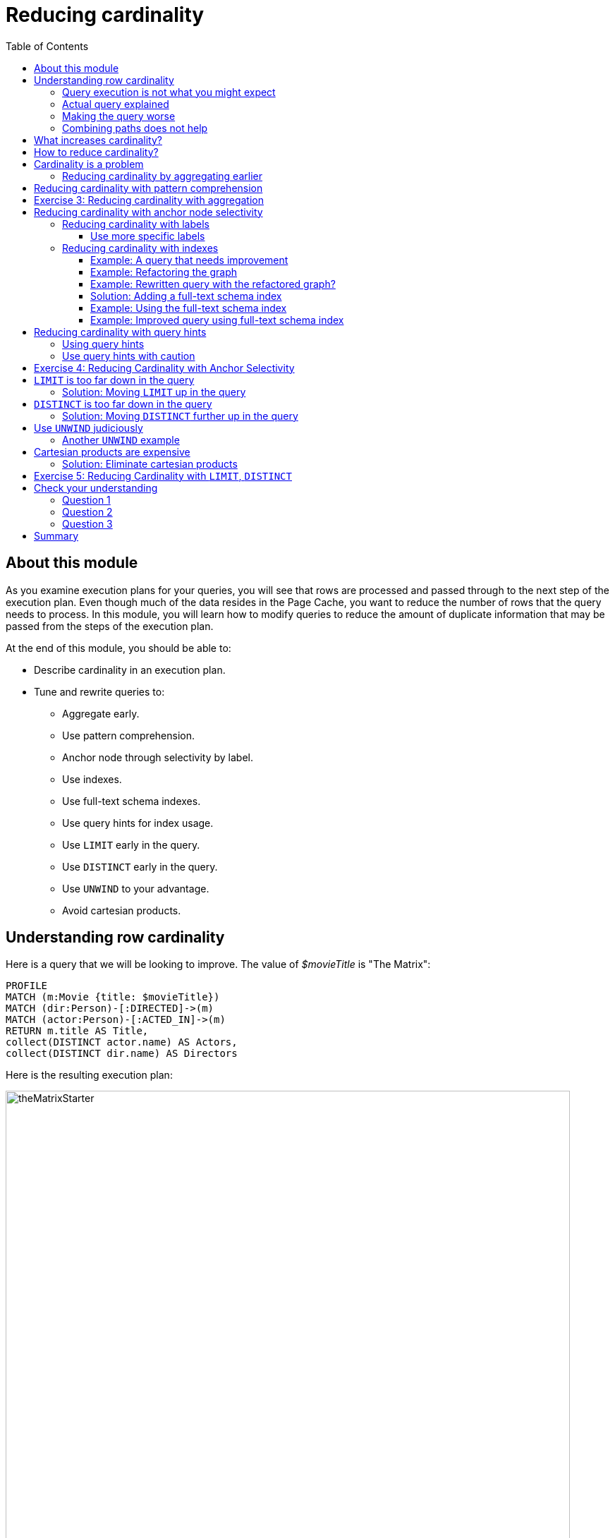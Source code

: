 = Reducing cardinality
:slug: 03-cqt-40-reducing-cardinality
:doctype: book
:toc: left
:toclevels: 4
:imagesdir: ../images
:module-next-title: Optimizing Property Access

== About this module

[.notes]
--
As you examine execution plans for your queries, you will see that rows are processed and passed through to the next step of the execution plan.
Even though much of the data resides in the Page Cache, you want to reduce the number of rows that the query needs to process.
In this module, you will learn how to modify queries to reduce the amount of duplicate information that may be passed from the steps of the execution plan.
--

ifndef::env-slides[]
At the end of this module, you should be able to:

[square]
* Describe cardinality in an execution plan.
* Tune and rewrite queries to:
** Aggregate early.
** Use pattern comprehension.
** Anchor node through selectivity by label.
** Use indexes.
** Use full-text schema indexes.
** Use query hints for index usage.
** Use `LIMIT` early in the query.
** Use `DISTINCT` early in the query.
** Use `UNWIND` to your advantage.
** Avoid cartesian products.
endif::[]


ifdef::env-slides[]
[square]
* Describe cardinality in an execution plan.
* Tune and rewrite queries to:
* Aggregate early.
* Use pattern comprehension.
* Anchor node through selectivity by label.
* Use indexes.
* Use full-text schema indexes.
* Use query hints for index usage.
* Use `LIMIT` early in the query.
* Use `DISTINCT` early in the query.
* Use `UNWIND` to your advantage.
* Avoid cartesian products.
endif::[]

[.half-column]
== Understanding row cardinality

[.notes]
--
Here is a query that we will be looking to improve. The value of _$movieTitle_ is "The Matrix":
--

[source,cypher]
----
PROFILE
MATCH (m:Movie {title: $movieTitle})
MATCH (dir:Person)-[:DIRECTED]->(m)
MATCH (actor:Person)-[:ACTED_IN]->(m)
RETURN m.title AS Title,
collect(DISTINCT actor.name) AS Actors,
collect(DISTINCT dir.name) AS Directors
----

ifndef::env-slides[]
Here is the resulting execution plan:
endif::[]

image::theMatrixStarter.png[theMatrixStarter,width=800,align=center]

[.half-column]
=== Query execution is not what you might expect

Here is how you might expect the query to execute:

. We find all Movies with the title "The Matrix", where one row is returned.
. We then find all directors associated with that one movie. There are two rows returned.
. We also find all actors associated with that one movie. There are 13 rows returned.
. Then we return the title of the movie, the list of 2 unique directors, and the list of 13 unique actors.

image::theMatrixNot.png[theMatrixNot,width=800,align=center]

[.half-column]
=== Actual query explained

But this is NOT how the steps in the execution plan work. This is what really happens in the query.

. We find all Movies with the title "The Matrix", where one row is returned.
. We then find all directors associated with that one movie. There are two rows returned.
. We then find all actors associated with that one movie and a director. There are 26 rows returned, for each director/actor combination.
. Then we return the title of the movie, the list of 2 unique directors, and the list of 13 unique actors.

image::theMatrixActual.png[theMatrixActual,width=800,align=center]

[.notes]
--
In reality, we are processing twice as many rows as we need to when matching the actors. There is duplicate work that we need to eliminate.
We do see the correct result because we are specifying DISTINCT for the names of the actors and directors.
--

[.one-sixth-five-sixths-row]
=== Making the query worse

Our query could be even worse if we matched the actors first and then the directors:

image::theMatrixWorse.png[theMatrixWorse,width=800,align=center]

[.notes]
--
Even though this query returns the same number of rows, the match of the directors is performed 13 times.
This is more work than we need to do.
--

[.half-column]
=== Combining paths does not help

ifndef::env-slides[]
Here is a revised query:
endif::[]

[source,cypher]
----
PROFILE
MATCH (dir:Person)-[:DIRECTED]->(m:Movie {title: $movieTitle})<-[:ACTED_IN]-(actor:Person)
RETURN m.title AS Title,
collect(DISTINCT actor.name) AS Actors,
collect(DISTINCT dir.name) AS Directors
----

ifndef::env-slides[]
And here we see the same execution plan:
endif::[]

image::CombineMatchAttempt.png[CombineMatchAttempt,width=800,align=center]

== What increases cardinality?

[.notes]
--
Here are some things to keep in mind that typically increase the cardinality of your queries:
--

ifndef::env-slides[]
[square]
* Multiple `MATCH` and `OPTIONAL MATCH` statements that are back-to back (even with a `WITH`) in between, especially when:
** The nodes have a degree > 1 and you need to expand.
** Index selectivity is > 1
* Overuse of `UNWIND` operations because each element of the list becomes a row
* Procedure results (when they `YIELD` something)
* Lack of selectivity for the anchor nodes
endif::[]

ifdef::env-slides[]
[square]
* Multiple `MATCH` and `OPTIONAL MATCH` statements that are back-to back (even with a `WITH`) in between, especially when:
  - The nodes have a degree > 1 and you need to expand.
  - Index selectivity is > 1.
* Overuse of `UNWIND` operations because each element of the list becomes a row
* Procedure results (when they `YIELD` something)
* Lack of selectivity for the anchor nodes
endif::[]

== How to reduce cardinality?

[.notes]
--
Here are some tips:
--

[square]
* Aggregate earlier where the grouping key will become distinct.
* Use pattern comprehension.
* Use sub-queries (new in Neo4j 4.1)
* Use labels or indexes to select anchor nodes.
* Take advantage of indexes.
* `WITH DISTINCT` applies to the entire row, not just a single variable.
* `LIMIT` reduces all rows, not results per row.

ifndef::env-slides[]
[IMPORTANT]
`WITH` on its own does not shrink cardinality.
endif::[]

ifdef::env-slides[]
[IMPORTANT]
WITH on its own does not shrink cardinality.
endif::[]


[.half-column]
== Cardinality is a problem

[.notes]
--
Here is our original query:
--

[source,cypher]
----
PROFILE
MATCH (m:Movie {title: $movieTitle})
MATCH (dir:Person)-[:DIRECTED]->(m)
MATCH (actor:Person)-[:ACTED_IN]->(m)
RETURN m.title AS Title,
collect(DISTINCT actor.name) AS Actors,
collect(DISTINCT dir.name) AS Directors
----

image::MatrixQuery.png[MatrixQuery,width=800,align=center]

[.notes]
--
We see that the problems are that we have back-to-back `MATCH` statements and we aggregate too late in the query.
We are passing 26 rows through the query.
--

[.half-column]
=== Reducing cardinality by aggregating earlier
[.notes]
--
We can improve this query buy moving the aggregation up:
--
[source,cypher]
----
PROFILE
MATCH (m:Movie {title: $movieTitle})
MATCH (dir:Person)-[:DIRECTED]->(m)
WITH m, collect(dir.name) AS Directors
MATCH (actor:Person)-[:ACTED_IN]->(m)
WITH m, Directors, collect(actor.name) AS Actors
RETURN m.title AS Title, Directors, Actors
----

[.notes]
--
With this revised query, as soon as we match the directors, we will collect the names which will be unique.
Then when we execute the final `MATCH`. We are not passing two director rows to be processed, but simply the single row with the movie and list of directors.

Here is the execution plan:
--

image::ImprovedMatrixQuery.png[ImprovedMatrixQuery,width=800,align=center]

[.notes]
--
Here we see that the number of rows has been reduced and subsequently we also see that the number of db hits has been reduced.
--

[.half-column]
== Reducing cardinality with pattern comprehension

[.notes]
--
Pattern comprehension is a very powerful way to reduce cardinality. It behaves like an `OPTIONAL MATCH` combined with `collect()`.
It behaves line an inline sub-query.

Here is a rewrite of the original query using pattern comprehension:
--

[source, cypher]
----
PROFILE
MATCH (m:Movie {title: $movieTitle})
RETURN m.title,
[(dir:Person)-[:DIRECTED]->(m)| dir.name] AS Directors,
[(actor:Person)-[:ACTED_IN]->(m) | actor.name] AS Actors
----

[.notes]
--
In the `RETURN` statement, we are returning two lists, but they are created using pattern comprehension.
A match pattern is specified that creates the lists by performing an implicit match and in this case, extracts the name property from the nodes retrieved.

Pattern comprehension does introduce new identifiers, but they are very useful especially if you want to do some filtering with `WHERE` and computing an expression as the result.

For example:  [pattern WHERE <predicate> | <expression>]

Here is the execution plan for this query:
--

image::PatternComprehension.png[PatternComprehension,width=800,align=center]

[.notes]
--
Here we see that the query retrieves the movie row and finds 2 rows for directors.
With pattern comprehension, these 2 rows are collected and 1 row is then passed to the next pattern comprehension specified for actors. The 13 rows are collected into 1 row so that the final number of rows returned is 1.
The use of pattern comprehension is slightly better and reduces the number of db hits.
--

[.student-exercise]
== Exercise 3: Reducing cardinality with aggregation

[.small]
--
In the query edit pane of Neo4j Browser, execute the browser command:

kbd:[:play 4.0-query-tuning-exercises]

and follow the instructions for Exercise 3.

[NOTE]
This exercise has 3 steps.
Estimated time to complete: 20 minutes.
--

== Reducing cardinality with anchor node selectivity

[.notes]
--
In your `MATCH` statement patterns, you should strive to create execution plans that either use an index or label (which is also an index).
--

In your execution plans, you may see these operators at the leaf steps:

ifndef::env-slides[]
[square]
* NodeByLabelScan
* Operators that use an index:
** NodeIndexSeek
** NodeUniqueIndexSeek
** MultiNodeIndexSeek
** NodeIndexSeekByRange
** NodeUniqueIndexSeekByRange
** NodeIndexContainsScan
** NodeIndexEndsWithScan
** NodeIndexScan
endif::[]

ifdef::env-slides[]
[square]
* NodeByLabelScan
* Operators that use an index:
* NodeIndexSeek
* NodeUniqueIndexSeek
* MultiNodeIndexSeek
* NodeIndexSeekByRange
* NodeUniqueIndexSeekByRange
* NodeIndexContainsScan
* NodeIndexEndsWithScan
* NodeIndexScan
endif::[]

You never want to see _AllNodesScan_ in an execution plan.

[.half-colunm]
=== Reducing cardinality with labels

[.notes]
--
You want to see NodeByLabelScan in your execution plans if an index will cannot be used.
You must be familiar with how labels are used.
Ideally you want the greatest selectivity for the anchor nodes.

For example, here is a query that will use NodeByLabelScan:
--

[source,cypher]
----
PROFILE
MATCH (p:Person)
RETURN p.name
----

[.notes]
--
It returns 18,726 rows.
--

image::PersonNodes.png[PersonNodes,width=800,align=center]

[.half-column]
==== Use more specific labels

[.notes]
--
But if you are only really interested in directors, you should anchor your query with this node label:
--

[source,cypher]
----
PROFILE
MATCH (p:Director)
RETURN p.name
----

image::DirectorNodes.png[DirectorNodes,width=800,align=center]

=== Reducing cardinality with indexes

[.notes]
--
A really big win for reducing cardinality is to ensure that indexes can be used for your queries, especially if they represent unique constraints for a value.
If a query is performed frequently by the application, you should add an index for the property that is used for the query.
The type of index-related step in the execution plan will depend upon the type of filtering your query requires.
--

Another type of index you can create in the database is the _full-text schema index_ which provides additional indexing capabilities that you do not get from regular indexes:

[square]
* multiple labels
* properties of relationships
* support for case-insensitive lookup
* wildcard lookup
* custom lucene analyzers

[.half-column]
==== Example: A query that needs improvement

[.notes]
--
Here is an example where a full-text schema index helps. We want to query the roles in the _ACTED_IN_ relationships.
For this example, the value of _$testString_ is "CABBIE".
--

[source, cypher]
----
PROFILE
MATCH (a:Actor)-[r:ACTED_IN]->(m:Movie)
WHERE ANY (role IN r.roles WHERE toUpper(role) CONTAINS $testString)
return m.title, r.roles, a.name
----

ifndef::env-slides[]
Here is the execution plan for this query:
endif::[]

image::CabbieExample.png[CabbieExample,width=800,align=center]

[.notes]
--
We see that to execute this query, we need many rows (6231,6231,56914,7).
This spike in rows needed is something you never want to see in an execution plan.
This query requires 185,771 db hits!

If this query is one that the application uses frequently, you will want to modify things so that it performs better.
--

==== Example: Refactoring the graph

[.notes]
--
We know that full-text schema indexes allow you to create indexes on relationship properties.
This is what we want to do to improve the query.
--

The caveat, however is that the _roles_ property of the _ACTED_IN_ relationship contains a list of roles and we cannot create a full-text schema index on a list of strings.
To solve this problem, we will refactor the graph to have 2 properties for the _ACTED_IN_ relationship:

[square]
* primaryRole
* secondaryRole

We refactor the graph as follows, keeping the roles property as is:

[source, cypher]
----
MATCH (a:Actor)-[r:ACTED_IN]->(m:Movie)
SET r.primaryRole = r.roles[0], r.secondaryRole = r.roles[1]
----

[.notes]
--
As you learn about graph data modeling and implementing graphs, you will find that sometimes you will need to refactor the graph to improve query performance.


[NOTE]
It is also possible to create an index on a comma-separated list with `apoc.text.join(r.roles,",")`.
--
[.half-column]
==== Example: Rewritten query with the refactored graph?

ifndef::env-slides[]
So the previous query with this change is:
endif::[]

[source,cypher]
----
PROFILE
MATCH (a:Actor)-[r:ACTED_IN]->(m:Movie)
WHERE toUpper(r.primaryRole) CONTAINS $testString OR
toUpper(r.secondaryRole) CONTAINS $testString
RETURN m.title, r.roles, a.name
----

[.notes]
--
And we see an execution plan that is still not performing well:
--

image::CabbieExample2.png[CabbieExample2,width=800,align=center]

[.notes]
--
It has even more db hits, 407,041 because the properties are stored in different physical locations and require greater db access.
--

==== Solution: Adding a full-text schema index

[.notes]
--
Now that we have separated out the values for the roles, we can add a full-text schema index for these properties:
--

[source.center,cypher]
----
CALL db.index.fulltext.createRelationshipIndex(
      'ActedInRoleIndex',['ACTED_IN'], ['primaryRole','secondaryRole'])
----

[.half-column]
==== Example: Using the full-text schema index

[.notes]
--
After adding this type of index, we can query the graph, but the query will change.
Because it is a full-text schema index, it must be called differently and the query changes to something like this:
--

[source,cypher]
----
PROFILE
CALL db.index.fulltext.queryRelationships(
     'ActedInRoleIndex', $testString) YIELD relationship
WITH relationship AS rel
MATCH (a:Actor)-[rel]->(m)
RETURN a.name, m.title, rel.roles
----

ifndef::env-slides[]
Here is the execution plan for this query:
endif::[]

image::CabbieExample3.png[CabbieExample3,width=800,align=center]

[.notes]
--
We can't really compare db hits here because we are calling a procedures for the full-text schema search, but we do see fewer rows in the execution plan. We see that the execution plan is doing a _NodeByLabelScan_ which is producing a lot of rows.
We have already determined from the call to queryRelationships which particular relationships are associated with the index.
The problem, however is that the execution plan scans for all relationships between _Actors_ and _Movies_.
This is a problem.
--

[.half-column]
==== Example: Improved query using full-text schema index

[.notes]
--
The solution to this is the remove the labels from the `MATCH` statement so that only the found relationships will be used to retrieve the appropriate _Actor_ and _Movie_ nodes.

Here is the improved query:
--

[source,cypher]
----
PROFILE
CALL db.index.fulltext.queryRelationships(
     'ActedInRoleIndex', $testString) YIELD relationship
WITH relationship AS rel
MATCH (a)-[rel]->(m)
RETURN a.name, m.title, rel.roles
----

[.notes]
--
In this special case, we do not want the NodeByLabel scan to occur.
Here is the execution plan:
--

image::CabbieExample4.png[CabbieExample4,width=800,align=center]

[.notes]
--
This is much better. We see far fewer rows, no NodeByLabelScan, much fewer db hits, and a smaller elapsed time.

[NOTE]
When you call a procedure in Cypher, the execution plan shows zero db hits. When calling procedures, you should mainly rely on rows and elapsed time.

Full-text schema indexes can be used in these special cases where you want to optimize access to a property of a relationship.
They are also good for optimizing case-insensitive searches on any node or relationship property string.
--

[.half-column]
== Reducing cardinality with query hints

[.notes]
--
If the database has indexes, you should strive to ensure that execution plans use them.
Ideally, you want indexes that have values with the lowest selectivity.
The query planner will always choose to use indexes with low selectivity values.

By default, the execution plan will use a single index.
--

Here is a query that uses an index _$actor1_ is "Tom Cruise" and _$actor2_ is "Kevin Bacon".

[source,cypher]
----
PROFILE
MATCH p = (p1:Person)-[:ACTED_IN*4]-(p2:Person)
WHERE p1.name = $actor1
  AND p2.name = $actor2
RETURN [n IN nodes(p) | coalesce(n.title, n.name)]
----

[.notes]
--
It finds all paths that represent 4 hops between two actors where _$actor1_ is "Tom Cruise" and _$actor2_ is "Kevin Bacon".
Then it returns a list of names or titles for the nodes in the paths found.
--

image::UsingOneIndex.png[UsingOneIndex,width=800,align=center]

[.notes]
--
The index on _Person.name_ is used for the `MATCH` for the _p1_ side of the query path, but then you see that there are 47,721 rows retrieved and then 34 rows filtered to return the data required. A total of 283,320 db hits.

[NOTE]
In this example, we are interested in all possible paths of this length. If you only need one, use `shortestPath()` for significantly better performance.
--

[.half-column]
=== Using query hints

You can force the use of more than one index so that an index is used to find _p1_ nodes and _p2_ nodes:

[source,cypher]
----
PROFILE
MATCH p = (p1:Person)-[:ACTED_IN*4]-(p2:Person)
USING INDEX p1:Person(name)
USING INDEX p2:Person(name)
WHERE p1.name = $actor1
  AND p2.name = $actor2
RETURN [n IN nodes(p) | coalesce(n.title, n.name)]
----

image::UsingTwoIndexes.png[UsingTwoIndexes,width=800,align=center]

[.notes]
--
Here we see fewer rows and fewer db hits, as well as a reduced elapsed time.

What you will find is that the performance of this type of query when the indexes are unique will out-perform indexes that are non-unique.
In this database, the _Person.name_ index is not unique.
But for this particular database, there is only one actor named Tom Cruise and one actor named Kevin Bacon.
If the database had multiple actors with these names, you would see a greater performance degradation (and cardinality) with using multiple indexes.
--

=== Use query hints with caution

[.notes]
--
You should use caution, however when you are explicitly specifying the use of indexes.
Here are some things to consider:
--

[square]
* The planner will take the selectivity of an index into account when evaluating equality.
* Forcing a plan means that planner cannot adapt when the underlying data changes.
* Your plan may be more efficient specifically while being less efficient generally.
* Hints can inform the planner about the structure of your data in ways the planner cannot infer itself.
* If you do use hints, use them to force the plan around aspects of the data model that will remain consistent.

[.student-exercise]
== Exercise 4: Reducing Cardinality with Anchor Selectivity

[.small]
--
In the query edit pane of Neo4j Browser, execute the browser command:

kbd:[:play 4.0-query-tuning-exercises]

and follow the instructions for Exercise 4.

[NOTE]
This exercise has 3 steps.
Estimated time to complete: 20 minutes.
--

[.half-column]
== `LIMIT` is too far down in the query

[.notes]
--
If the query is written so that a limited number of results are returned, it is best to move the `LIMIT` up in the query.

Here is an example:
--

[source,cypher]
----
PROFILE
MATCH (m:Movie)<-[:ACTED_IN]-(a)
WITH m, collect(a) AS Actors LIMIT 10
RETURN m.title as Title, Actors
----

image::LimitLate.png[LimitLate,width=800,align=center]

[.notes]
--
Here you can see that after the initial query, many rows are passed through the steps of the execution plan.
--

[.half-column]
=== Solution: Moving `LIMIT` up in the query

[.notes]
--
Here is a better way to do it:
--

[source,cypher]
----
PROFILE
MATCH (m:Movie)
WITH m LIMIT 10
MATCH (m)<-[:ACTED_IN]-(a)
WITH m, collect(a) AS Actors
RETURN m.title AS Title, Actors
----

[.notes]
--
We know ahead of time that we want 10 rows, one for each movie so expanding after we have retrieved the 10 rows is better.
--

image::LimitEarly.png[LimitEarly,width=800,align=center]

[.half-column]
== `DISTINCT` is too far down in the query

[.notes]
--
`DISTINCT` is another way that you can reduce rows in the execution plan. Just like you just saw how to move `LIMIT` earlier in the query, you can move `DISTINCT` up to reduce rows required.

Here is another example where we have set _$titleMatch_ to "Matrix"
--

[source,cypher]
----
PROFILE
MATCH (p:Person)-[:ACTED_IN| DIRECTED]->(m)
WHERE m.title CONTAINS $titleMatch
WITH p
MATCH (p)-[:ACTED_IN]->()<-[:ACTED_IN]-(p2:Person)
RETURN DISTINCT p.name, p2.name
----

[.notes]
--
This query finds all people who acted in or directed a movie with _$titleMatch_ in the title.
This query will return duplicate _Person_ nodes because some people both acted in and directed movies.
Then we have a subsequent query where we use the returned people to find other people who have acted in a movie with the first actor, _p_.
We then use `DISTINCT` to ensure that we have distinct rows in our return.
--

image::DistinctLate.png[DistinctLate,width=800,align=center]

[.half-column]
=== Solution: Moving `DISTINCT` further up in the query

[.notes]
--
We can make a slight improvement by moving `DISTINCT` earlier in the query:
--

[source,cypher]
----
PROFILE
MATCH (p:Person)-[:ACTED_IN| DIRECTED]->(m)
WHERE m.title contains $titleMatch
WITH DISTINCT p
MATCH (p)-[:ACTED_IN]->()<-[:ACTED_IN]-(p2:Person)
RETURN p.name, p2.name
----

image::DistinctEarly.png[DistinctEarly,width=800,align=center]

[.notes]
--
It has slightly better execution time and we definitely see fewer rows in the execution plan.
--

[.half-column]
== Use `UNWIND` judiciously

[.notes]
--
`UNWIND` creates rows so if you use it, be aware that you are introducing more rows.
Sometimes `UNWIND` is useful, especially if you are creating relationships or refactoring nodes in the graph.

Here is an example where we do a query to find all _Movie_ nodes that are between two _Person_ nodes by at most 4 hops.
In this example _$actor1_ is "Tom Cruise" and _$actor2_ is "Kevin Bacon".
We use `UNWIND` to create the rows for all nodes visited:
--

[source,cypher]
----
PROFILE
MATCH path = (p1:Person)-[:ACTED_IN*4]-(p2:Person)
USING INDEX p1:Person(name)
USING INDEX p2:Person(name)
WHERE p1.name = $actor1
  AND p2.name = $actor2
WITH path
UNWIND (nodes(path)) as VisitedNode
WITH DISTINCT VisitedNode
WHERE VisitedNode:Movie
RETURN VisitedNode.title
----

image::UNWIND1.png[UNWIND1,width=800,align=center]

[.notes]
--
The `UNWIND` adds 170 rows to the query. This isn't that bad considering the total number of rows passed between the steps of the execution plan.
--

[.half-column]
=== Another `UNWIND` example

[.notes]
--
Here is another example where we use `UNWIND` to combine lists to return rows to process:
--

[source,cypher]
----
PROFILE
MATCH (p1:Person)-[:ACTED_IN]-(m1)-[:ACTED_IN]-(p)-[:ACTED_IN]-(m2)-[:ACTED_IN]-(p2:Person)
USING INDEX p1:Person(name)
USING INDEX p2:Person(name)
WHERE p1.name = $actor1
  AND p2.name = $actor2
WITH collect(m1) as movies1, collect(m2) as movies2
UNWIND (movies1 + movies2) as VisitedNode
WITH DISTINCT VisitedNode
RETURN VisitedNode.title
----

image::UNWIND2.png[UNWIND2,width=800,align=center]

[.notes]
--
This version of the query produces fewer rows from the `UNWIND` and had better performance.
--

[.half-column]
== Cartesian products are expensive

[.notes]
--
Cartesian products are useful when you are creating relationships between nodes.
But for read-only queries, you should aim to eliminate cartesian products in your queries.
--

Here is an example where we have set _$year_ to 1990:

[source,cypher]
----
PROFILE MATCH (a:Actor), (m:Movie)
WHERE m.releaseYear = $year AND a.born > $year
RETURN collect(DISTINCT a) AS actors, collect(DISTINCT m) AS movies
----

image::Cartesian1.png[Cartesian1,width=800,align=center]

[.half-column]
=== Solution: Eliminate cartesian products

[.notes]
--
Here is a better way to do the same query:
--

[source,cypher]
----
PROFILE MATCH (a:Actor), (m:Movie)
WHERE m.releaseYear = $year AND a.born > $year
RETURN collect(DISTINCT a) AS actors, collect(DISTINCT m) AS movies
----

image::Cartesian2.png[Cartesian2,width=800,align=center]

[.notes]
--
It is about the same number of db hits, but it performs much faster.
--

[.student-exercise]
== Exercise 5: Reducing Cardinality with `LIMIT`, `DISTINCT`

[.small]
--
In the query edit pane of Neo4j Browser, execute the browser command:

kbd:[:play 4.0-query-tuning-exercises]

and follow the instructions for Exercise 5.

[NOTE]
This exercise has 3 steps.
Estimated time to complete: 20 minutes.
--

[.quiz]
== Check your understanding

=== Question 1

[.statement]
Which of the following factors will impact the cardinality in the steps of an execution plan?

[.statement]
Select the correct answers.

[%interactive.answers]
- [x] Lack of selectivity for anchoring the query.
- [ ] The number of nodes and relationships in the database.
- [x] Overuse of `UNWIND` clauses
- [x] Multiple back-to-back `MATCH` statements

=== Question 2

[.statement]
What are some things you can do to reduce cardinality in your execution plans?

[.statement]
Select the correct answers.

[%interactive.answers]
- [x] Aggregate early
- [x] Limit early
- [x] Make sure indexes are used
- [ ] Use WITH frequently between `MATCH` clauses

=== Question 3

[.statement]
Which Cypher clause cannot provide db hit metrics in the execution plan?

[.statement]
Select the correct answer.

[%interactive.answers]
- [x] `CALL`
- [ ] `WITH`
- [ ] `FOREACH`
- [ ] `USING INDEX`

[.summary]
== Summary

You should now be able to:

[square]
* Describe cardinality in an execution plan.
* Tune and rewrite queries to:
** Aggregate early.
** Use pattern comprehension.
** Anchor node through selectivity by label.
** Use indexes.
** Use full-text schema indexes.
** Use query hints for index usage.
** Use `LIMIT` early in the query.
** Use `DISTINCT` early in the query.
** Use `UNWIND` to your advantage.
** Avoid cartesian products.
